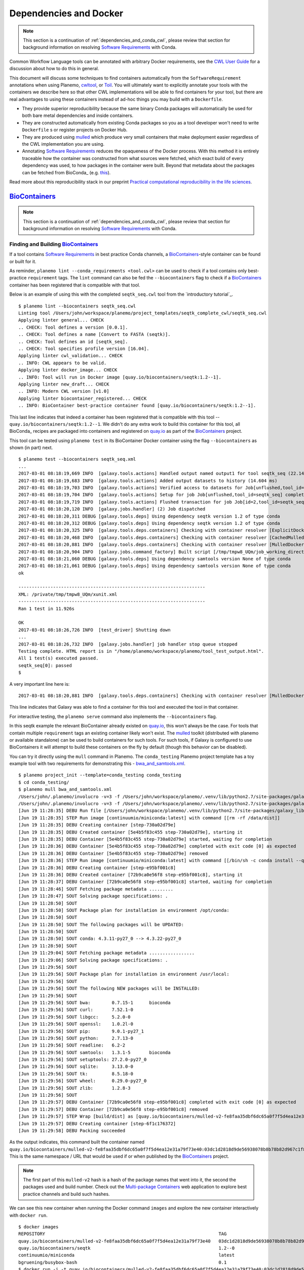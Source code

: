 Dependencies and Docker
===========================================

.. note:: This section is a continuation of :ref:`dependencies_and_conda_cwl`,
    please review that section for background information on resolving
    `Software Requirements`_ with Conda.

Common Workflow Language tools can be annotated with arbitrary Docker requirements,
see the `CWL User Guide <http://www.commonwl.org/user_guide/07-containers/>`__
for a discussion about how to do this in general.

This document will discuss some techniques to find containers automatically from
the ``SoftwareRequirement`` annotations when using Planemo, cwltool_, or Toil_.
You will ultimately want to explicitly annotate your tools with the containers
we describe here so that other CWL implementations will be able to find containers
for your tool, but there are real advantages to using these containers instead
of ad-hoc things you may build with a ``Dockerfile``.

- They provide superior reproducibility because the same binary Conda packages
  will automatically be used for both bare metal dependencies and inside containers.
- They are constructed automatically from existing Conda packages so you as a tool
  developer won't need to write ``Dockerfile`` s or register projects on Docker Hub.
- They are produced using mulled_ which produce very small containers
  that make deployment easier regardless of the CWL implementation you are using.
- Annotating `Software Requirements`_ reduces the opaqueness of the Docker process.
  With this method it is entirely traceable how the container was constructed from
  what sources were fetched, which exact build of every dependency was used, to how
  packages in the container were built. Beyond that metadata about the packages can be
  fetched from BioConda_ (e.g. `this
  <https://github.com/BioContainers/biotools-bioconda-ids/blob/master/mapping.csv>`__).

Read more about this reproducibility stack in our preprint `Practical computational
reproducibility in the life sciences <https://www.biorxiv.org/content/early/2017/10/10/200683>`__.

----------------------------------------------------------------
BioContainers_
----------------------------------------------------------------

.. note:: This section is a continuation of :ref:`dependencies_and_conda_cwl`,
    please review that section for background information on resolving
    `Software Requirements`_ with Conda.

Finding and Building BioContainers_
----------------------------------------------------------------

If a tool contains `Software Requirements`_ in best practice Conda channels, a
BioContainers_-style container can be found or built for it.

As reminder, ``planemo lint --conda_requirements <tool.cwl>`` can be used
to check if a tool contains only best-practice ``requirement`` tags. The ``lint``
command can also be fed the ``--biocontainers`` flag to check if a
BioContainers_ container has been registered that is compatible with that tool.

Below is an example of using this with the completed ``seqtk_seq.cwl``
tool from the `introductory tutorial`_.

::

    $ planemo lint --biocontainers seqtk_seq.cwl
    Linting tool /Users/john/workspace/planemo/project_templates/seqtk_complete_cwl/seqtk_seq.cwl
    Applying linter general... CHECK
    .. CHECK: Tool defines a version [0.0.1].
    .. CHECK: Tool defines a name [Convert to FASTA (seqtk)].
    .. CHECK: Tool defines an id [seqtk_seq].
    .. CHECK: Tool specifies profile version [16.04].
    Applying linter cwl_validation... CHECK
    .. INFO: CWL appears to be valid.
    Applying linter docker_image... CHECK
    .. INFO: Tool will run in Docker image [quay.io/biocontainers/seqtk:1.2--1].
    Applying linter new_draft... CHECK
    .. INFO: Modern CWL version [v1.0]
    Applying linter biocontainer_registered... CHECK
    .. INFO: BioContainer best-practice container found [quay.io/biocontainers/seqtk:1.2--1].

This last line indicates that indeed a container has been registered
that is compatible with this tool -- ``quay.io/biocontainers/seqtk:1.2--1``.
We didn't do any extra work to build this container for this tool, all
BioConda_ recipes are packaged into containers and registered on quay.io_
as part of the BioContainers_ project.

This tool can be tested using ``planemo test`` in its BioContainer
Docker container using the flag ``--biocontainers`` as shown (in part) next.

::

    $ planemo test --biocontainers seqtk_seq.xml
    ...
    2017-03-01 08:18:19,669 INFO  [galaxy.tools.actions] Handled output named output1 for tool seqtk_seq (22.145 ms)
    2017-03-01 08:18:19,683 INFO  [galaxy.tools.actions] Added output datasets to history (14.604 ms)
    2017-03-01 08:18:19,703 INFO  [galaxy.tools.actions] Verified access to datasets for Job[unflushed,tool_id=seqtk_seq] (8.687 ms)
    2017-03-01 08:18:19,704 INFO  [galaxy.tools.actions] Setup for job Job[unflushed,tool_id=seqtk_seq] complete, ready to flush (20.380 ms)
    2017-03-01 08:18:19,719 INFO  [galaxy.tools.actions] Flushed transaction for job Job[id=2,tool_id=seqtk_seq] (15.191 ms)
    2017-03-01 08:18:20,120 INFO  [galaxy.jobs.handler] (2) Job dispatched
    2017-03-01 08:18:20,311 DEBUG [galaxy.tools.deps] Using dependency seqtk version 1.2 of type conda
    2017-03-01 08:18:20,312 DEBUG [galaxy.tools.deps] Using dependency seqtk version 1.2 of type conda
    2017-03-01 08:18:20,325 INFO  [galaxy.tools.deps.containers] Checking with container resolver [ExplicitDockerContainerResolver[]] found description [None]
    2017-03-01 08:18:20,468 INFO  [galaxy.tools.deps.containers] Checking with container resolver [CachedMulledDockerContainerResolver[namespace=None]] found description [None]
    2017-03-01 08:18:20,881 INFO  [galaxy.tools.deps.containers] Checking with container resolver [MulledDockerContainerResolver[namespace=biocontainers]] found description [ContainerDescription[identifier=quay.io/biocontainers/seqtk:1.2--0,type=docker]]
    2017-03-01 08:18:20,904 INFO  [galaxy.jobs.command_factory] Built script [/tmp/tmpw8_UQm/job_working_directory/000/2/tool_script.sh] for tool command [seqtk seq -a '/tmp/tmpw8_UQm/files/000/dataset_1.dat' > '/tmp/tmpw8_UQm/files/000/dataset_2.dat']
    2017-03-01 08:18:21,060 DEBUG [galaxy.tools.deps] Using dependency samtools version None of type conda
    2017-03-01 08:18:21,061 DEBUG [galaxy.tools.deps] Using dependency samtools version None of type conda
    ok
    
    ----------------------------------------------------------------------
    XML: /private/tmp/tmpw8_UQm/xunit.xml
    ----------------------------------------------------------------------
    Ran 1 test in 11.926s
    
    OK
    2017-03-01 08:18:26,726 INFO  [test_driver] Shutting down
    ...
    2017-03-01 08:18:26,732 INFO  [galaxy.jobs.handler] job handler stop queue stopped
    Testing complete. HTML report is in "/home/planemo/workspace/planemo/tool_test_output.html".
    All 1 test(s) executed passed.
    seqtk_seq[0]: passed
    $

A very important line here is::

    2017-03-01 08:18:20,881 INFO  [galaxy.tools.deps.containers] Checking with container resolver [MulledDockerContainerResolver[namespace=biocontainers]] found description [ContainerDescription[identifier=quay.io/biocontainers/seqtk:1.2--0,type=docker]]

This line indicates that Galaxy was able to find a container for this tool and
executed the tool in that container.

For interactive testing, the ``planemo serve`` command also implements the
``--biocontainers`` flag.

In this seqtk example the relevant BioContainer already existed on quay.io_,
this won't always be the case. For tools that contain multiple ``requirement``
tags an existing container likely won't exist. The mulled_ toolkit
(distributed with planemo or available standalone) can be used to build
containers for such tools. For such tools, if Galaxy is configured to use
BioContainers it will attempt to build these containers on the fly by default
(though this behavior can be disabled).

You can try it directly using the ``mull`` command in Planemo. The ``conda_testing``
Planemo project template has a toy example tool with two requirements for
demonstrating this - `bwa_and_samtools.xml
<https://github.com/galaxyproject/planemo/blob/master/project_templates/conda_testing/bwa_and_samtools.xml>`__.

::

    $ planemo project_init --template=conda_testing conda_testing
    $ cd conda_testing/
    $ planemo mull bwa_and_samtools.xml
    /Users/john/.planemo/involucro -v=3 -f /Users/john/workspace/planemo/.venv/lib/python2.7/site-packages/galaxy_lib-17.9.0-py2.7.egg/galaxy/tools/deps/mulled/invfile.lua -set CHANNELS='iuc,bioconda,r,defaults,conda-forge' -set TEST='true' -set TARGETS='samtools=1.3.1,bwa=0.7.15' -set REPO='quay.io/biocontainers/mulled-v2-fe8faa35dbf6dc65a0f7f5d4ea12e31a79f73e40:03dc1d2818d9de56938078b8b78b82d967c1f820' -set BINDS='build/dist:/usr/local/' -set PREINSTALL='conda install --quiet --yes conda=4.3' build
    /Users/john/.planemo/involucro -v=3 -f /Users/john/workspace/planemo/.venv/lib/python2.7/site-packages/galaxy_lib-17.9.0-py2.7.egg/galaxy/tools/deps/mulled/invfile.lua -set CHANNELS='iuc,bioconda,r,defaults,conda-forge' -set TEST='true' -set TARGETS='samtools=1.3.1,bwa=0.7.15' -set REPO='quay.io/biocontainers/mulled-v2-fe8faa35dbf6dc65a0f7f5d4ea12e31a79f73e40:03dc1d2818d9de56938078b8b78b82d967c1f820' -set BINDS='build/dist:/usr/local/' -set PREINSTALL='conda install --quiet --yes conda=4.3' build
    [Jun 19 11:28:35] DEBU Run file [/Users/john/workspace/planemo/.venv/lib/python2.7/site-packages/galaxy_lib-17.9.0-py2.7.egg/galaxy/tools/deps/mulled/invfile.lua]
    [Jun 19 11:28:35] STEP Run image [continuumio/miniconda:latest] with command [[rm -rf /data/dist]]
    [Jun 19 11:28:35] DEBU Creating container [step-730a02d79e]
    [Jun 19 11:28:35] DEBU Created container [5e4b5f83c455 step-730a02d79e], starting it
    [Jun 19 11:28:35] DEBU Container [5e4b5f83c455 step-730a02d79e] started, waiting for completion
    [Jun 19 11:28:36] DEBU Container [5e4b5f83c455 step-730a02d79e] completed with exit code [0] as expected
    [Jun 19 11:28:36] DEBU Container [5e4b5f83c455 step-730a02d79e] removed
    [Jun 19 11:28:36] STEP Run image [continuumio/miniconda:latest] with command [[/bin/sh -c conda install --quiet --yes conda=4.3 && conda install  -c iuc -c bioconda -c r -c defaults -c conda-forge  samtools=1.3.1 bwa=0.7.15 -p /usr/local --copy --yes --quiet]]
    [Jun 19 11:28:36] DEBU Creating container [step-e95bf001c8]
    [Jun 19 11:28:36] DEBU Created container [72b9ca0e56f8 step-e95bf001c8], starting it
    [Jun 19 11:28:37] DEBU Container [72b9ca0e56f8 step-e95bf001c8] started, waiting for completion
    [Jun 19 11:28:46] SOUT Fetching package metadata .........
    [Jun 19 11:28:47] SOUT Solving package specifications: .
    [Jun 19 11:28:50] SOUT
    [Jun 19 11:28:50] SOUT Package plan for installation in environment /opt/conda:
    [Jun 19 11:28:50] SOUT
    [Jun 19 11:28:50] SOUT The following packages will be UPDATED:
    [Jun 19 11:28:50] SOUT
    [Jun 19 11:28:50] SOUT conda: 4.3.11-py27_0 --> 4.3.22-py27_0
    [Jun 19 11:28:50] SOUT
    [Jun 19 11:29:04] SOUT Fetching package metadata .................
    [Jun 19 11:29:06] SOUT Solving package specifications: .
    [Jun 19 11:29:56] SOUT
    [Jun 19 11:29:56] SOUT Package plan for installation in environment /usr/local:
    [Jun 19 11:29:56] SOUT
    [Jun 19 11:29:56] SOUT The following NEW packages will be INSTALLED:
    [Jun 19 11:29:56] SOUT
    [Jun 19 11:29:56] SOUT bwa:        0.7.15-1      bioconda
    [Jun 19 11:29:56] SOUT curl:       7.52.1-0
    [Jun 19 11:29:56] SOUT libgcc:     5.2.0-0
    [Jun 19 11:29:56] SOUT openssl:    1.0.2l-0
    [Jun 19 11:29:56] SOUT pip:        9.0.1-py27_1
    [Jun 19 11:29:56] SOUT python:     2.7.13-0
    [Jun 19 11:29:56] SOUT readline:   6.2-2
    [Jun 19 11:29:56] SOUT samtools:   1.3.1-5       bioconda
    [Jun 19 11:29:56] SOUT setuptools: 27.2.0-py27_0
    [Jun 19 11:29:56] SOUT sqlite:     3.13.0-0
    [Jun 19 11:29:56] SOUT tk:         8.5.18-0
    [Jun 19 11:29:56] SOUT wheel:      0.29.0-py27_0
    [Jun 19 11:29:56] SOUT zlib:       1.2.8-3
    [Jun 19 11:29:56] SOUT
    [Jun 19 11:29:57] DEBU Container [72b9ca0e56f8 step-e95bf001c8] completed with exit code [0] as expected
    [Jun 19 11:29:57] DEBU Container [72b9ca0e56f8 step-e95bf001c8] removed
    [Jun 19 11:29:57] STEP Wrap [build/dist] as [quay.io/biocontainers/mulled-v2-fe8faa35dbf6dc65a0f7f5d4ea12e31a79f73e40:03dc1d2818d9de56938078b8b78b82d967c1f820-0]
    [Jun 19 11:29:57] DEBU Creating container [step-6f1c176372]
    [Jun 19 11:29:58] DEBU Packing succeeded

As the output indicates, this command built the container named
``quay.io/biocontainers/mulled-v2-fe8faa35dbf6dc65a0f7f5d4ea12e31a79f73e40:03dc1d2818d9de56938078b8b78b82d967c1f820-0``.
This is the same namespace / URL that would be used if or when published by
the BioContainers_ project.

.. note:: The first part of this ``mulled-v2`` hash is a hash of the package names
    that went into it, the second the packages used and build number. Check out
    the `Multi-package Containers <http://biocontainers.pro/multi-package-containers/>`__
    web application to explore best practice channels and build such hashes.

We can see this new container when running the Docker command ``images`` and
explore the new container interactively with ``docker run``.

::

    $ docker images
    REPOSITORY                                                                 TAG                                          IMAGE ID            CREATED              SIZE
    quay.io/biocontainers/mulled-v2-fe8faa35dbf6dc65a0f7f5d4ea12e31a79f73e40   03dc1d2818d9de56938078b8b78b82d967c1f820-0   a740fe1e6a9e        16 hours ago         104 MB
    quay.io/biocontainers/seqtk                                                1.2--0                                       10bc359ebd30        2 days ago           7.34 MB
    continuumio/miniconda                                                      latest                                       6965a4889098        3 weeks ago          437 MB
    bgruening/busybox-bash                                                     0.1                                          3d974f51245c        9 months ago         6.73 MB
    $ docker run -i -t quay.io/biocontainers/mulled-v2-fe8faa35dbf6dc65a0f7f5d4ea12e31a79f73e40:03dc1d2818d9de56938078b8b78b82d967c1f820-0 /bin/bash
    bash-4.2# which samtools
    /usr/local/bin/samtools
    bash-4.2# which bwa
    /usr/local/bin/bwa

As before, we can test running the tool inside its container in Galaxy using
the ``--biocontainers`` flag.

::

    $ planemo test --galaxy_branch dev --biocontainers bwa_and_samtools.xml
    ...
    2017-03-01 10:20:58,077 INFO  [galaxy.tools.actions] Handled output named output_2 for tool bwa_and_samtools (17.443 ms)
    2017-03-01 10:20:58,090 INFO  [galaxy.tools.actions] Added output datasets to history (12.935 ms)
    2017-03-01 10:20:58,095 INFO  [galaxy.tools.actions] Verified access to datasets for Job[unflushed,tool_id=bwa_and_samtools] (0.021 ms)
    2017-03-01 10:20:58,096 INFO  [galaxy.tools.actions] Setup for job Job[unflushed,tool_id=bwa_and_samtools] complete, ready to flush (5.755 ms)
    2017-03-01 10:20:58,116 INFO  [galaxy.tools.actions] Flushed transaction for job Job[id=1,tool_id=bwa_and_samtools] (19.582 ms)
    2017-03-01 10:20:58,869 INFO  [galaxy.jobs.handler] (1) Job dispatched
    2017-03-01 10:20:59,067 DEBUG [galaxy.tools.deps] Using dependency bwa version 0.7.15 of type conda
    2017-03-01 10:20:59,067 DEBUG [galaxy.tools.deps] Using dependency samtools version 1.3.1 of type conda
    2017-03-01 10:20:59,067 DEBUG [galaxy.tools.deps] Using dependency bwa version 0.7.15 of type conda
    2017-03-01 10:20:59,068 DEBUG [galaxy.tools.deps] Using dependency samtools version 1.3.1 of type conda
    2017-03-01 10:20:59,083 INFO  [galaxy.tools.deps.containers] Checking with container resolver [ExplicitContainerResolver[]] found description [None]
    2017-03-01 10:20:59,142 INFO  [galaxy.tools.deps.containers] Checking with container resolver [CachedMulledDockerContainerResolver[namespace=biocontainers]] found description [ContainerDescription[identifier=quay.io/biocontainers/mulled-v2-fe8faa35dbf6dc65a0f7f5d4ea12e31a79f73e40:03dc1d2818d9de56938078b8b78b82d967c1f820-0,type=docker]]
    2017-03-01 10:20:59,163 INFO  [galaxy.jobs.command_factory] Built script [/tmp/tmpQs0gyp/job_working_directory/000/1/tool_script.sh] for tool command [bwa > /tmp/tmpQs0gyp/files/000/dataset_1.dat 2>&1 ; samtools > /tmp/tmpQs0gyp/files/000/dataset_2.dat 2>&1]
    2017-03-01 10:20:59,367 DEBUG [galaxy.tools.deps] Using dependency samtools version None of type conda
    2017-03-01 10:20:59,367 DEBUG [galaxy.tools.deps] Using dependency samtools version None of type conda
    ok
    
    ----------------------------------------------------------------------
    XML: /private/tmp/tmpQs0gyp/xunit.xml
    ----------------------------------------------------------------------
    Ran 1 test in 7.553s
    
    OK
    2017-03-01 10:21:05,223 INFO  [test_driver] Shutting down
    2017-03-01 10:21:05,224 INFO  [test_driver] Shutting down embedded galaxy web server
    2017-03-01 10:21:05,226 INFO  [test_driver] Embedded web server galaxy stopped
    2017-03-01 10:21:05,226 INFO  [test_driver] Stopping application galaxy
    ...
    2017-03-01 10:21:05,228 INFO  [galaxy.jobs.handler] job handler stop queue stopped
    Testing complete. HTML report is in "/home/planemo/workspace/planemo/tool_test_output.html".
    All 1 test(s) executed passed.
    bwa_and_samtools[0]: passed

.. warning:: The newer version 2 mulled hasing used by Planemo in the examples will only be
    available in Galaxy's development branch until 17.09 is released in September or October of 2017.
    This is why the above example uses the ``--galaxy_branch dev`` flag to fetch that branch of
    Galaxy on the fly.

In particular take note of the line::

    2017-03-01 10:20:59,142 INFO  [galaxy.tools.deps.containers] Checking with container resolver [CachedMulledDockerContainerResolver[namespace=biocontainers]] found description [ContainerDescription[identifier=quay.io/biocontainers/mulled-v2-fe8faa35dbf6dc65a0f7f5d4ea12e31a79f73e40:03dc1d2818d9de56938078b8b78b82d967c1f820-0,type=docker]]

Here we can see the container ID (``quay.io/biocontainers/mulled-v2-fe8faa35dbf6dc65a0f7f5d4ea12e31a79f73e40:03dc1d2818d9de56938078b8b78b82d967c1f820-0``)
from earlier has been cached on our Docker host is picked up by Galaxy. This is used to run the simple
tool tests and indeed they pass.

In our initial seqtk example, the container resolver that matched was of type
``MulledDockerContainerResolver`` indicating that the Docker image would be downloaded
from the BioContainer repository and this time the resolve that matched was of type
``CachedMulledDockerContainerResolver`` meaning that Galaxy would just use the locally
cached version from the Docker host (i.e. the one we built with ``planemo mull``
above).

Planemo doesn't yet expose options that make it possible to build mulled
containers for local packages that have yet to be published to anaconda.org
but the mulled toolkit allows this. See mulled_ documentation for more
information. However, once a container for a local package is built with
``mulled-build-tool`` the ``--biocontainers`` command should work to test
it.


Publishing BioContainers_
----------------------------------------------------------------

Building unpublished BioContainers on the fly is great for testing but
for production use and to increase reproducibility such containers should
ideally be published as well.

BioContainers_ maintains a registry of package combinations to be published
using these long mulled hashes. This registry is represented as a Github repository
named `multi-package-containers <https://github.com/biocontainers/multi-package-containers>`__.
The Planemo command ``container_register`` will inspect a tool and open a
Github pull request to add the tool's combination
of packages to the registry. Once merged, this pull request will
result in the corresponding BioContainers image to be published (with the
correct mulled has as its name) - these can be subsequently be picked up by
Galaxy.

Various Github related settings need to be configured in order for Planemo
to be able to open pull requests on your behalf as part of the
``container_register`` command. To simplify all of this - the Planemo community
maintains a list of Github repositories containing Galaxy and/or CWL tools that
are scanned daily by Travis_. For each such repository, the Travis job will run
``container_register`` across the repository on all tools resulting in new registry
pull requests for all new combinations of tools. This list is maintained
in a script named ``monitor.sh`` in the `planemo-monitor
<https://github.com/galaxyproject/planemo-monitor/>`__ repository. The easiest way
to ensure new containers are built for your tools is simply to open open a pull
request to add your tool repositories to this list.

----------------------------------------------------------------
Explicit Annotation
----------------------------------------------------------------

This section of documentation needs to be filled out but a detailed
example is worked through `this documentation
<https://github.com/apetkau/galaxy-hackathon-2014>`__ from Aaron Petkau
(@apetkau) built at the 2014 Galaxy Community Conference Hackathon.

.. _Software Requirements: https://www.commonwl.org/v1.0/CommandLineTool.html#SoftwareRequirement
.. _BioContainers: http://biocontainers.pro/
.. _mulled: https://github.com/BioContainers/auto-mulled
.. _quay.io: https://quay.io
.. _Travis: https://travis-ci.org
.. _cwltool: https://github.com/common-workflow-language/cwltool
.. _Toil: https://github.com/BD2KGenomics/toil
